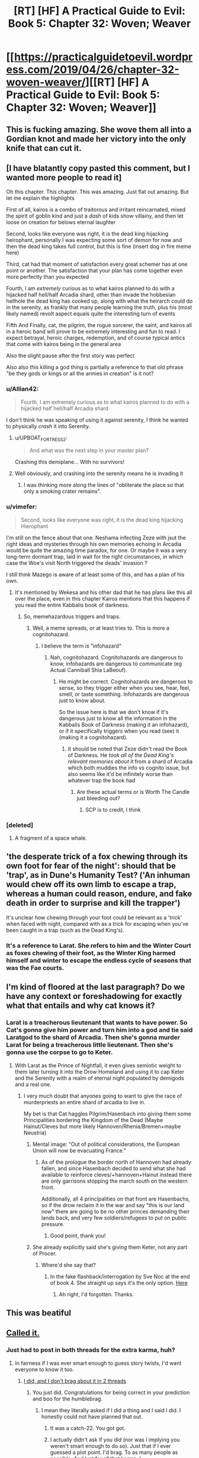 #+TITLE: [RT] [HF] A Practical Guide to Evil: Book 5: Chapter 32: Woven; Weaver

* [[https://practicalguidetoevil.wordpress.com/2019/04/26/chapter-32-woven-weaver/][[RT] [HF] A Practical Guide to Evil: Book 5: Chapter 32: Woven; Weaver]]
:PROPERTIES:
:Author: Zayits
:Score: 83
:DateUnix: 1556251284.0
:DateShort: 2019-Apr-26
:END:

** This is fucking amazing. She wove them all into a Gordian knot and made her victory into the only knife that can cut it.
:PROPERTIES:
:Author: Nic_Cage_DM
:Score: 30
:DateUnix: 1556253941.0
:DateShort: 2019-Apr-26
:END:


** [I have blatantly copy pasted this comment, but I wanted more people to read it]

Oh this chapter. This chapter. This was amazing. Just flat out amazing. But let me explain the highlights

First of all, kairos is a combo of traitorous and irritant reincarnated, mixed the spirit of goblin kind and just a /dash/ of kids show villainy, and then let loose on creation for belows eternal laughter

Second, looks like everyone was right, it is the dead king hijacking heirophant, personally I was expecting some sort of demon for now and then the dead king takes full control, but this is fine (insert dog in fire meme here)

Third, cat had that moment of satisfaction every great schemer has at one point or another. The satisfaction that your plan has come together even more perfectly than you expected

Fourth, I am /extremely/ curious as to what kairos planned to do with a hijacked half hell/half Arcadia shard, other than invade the hobbesian hellhole the dead king has cooked up, along with what the heirarch could do in the serenity, as frankly that many people learning the truth, plus his (most likely named) revolt aspect equals quite the interesting turn of events

Fifth And Finally, cat, the pilgrim, the rogue sorcerer, the saint, and kairos all in a heroic band will prove to be extremely interesting and fun to read. I expect betrayal, heroic charges, redemption, and of course typical antics that come with kairos being in the general area

Also the slight pause after the first story was perfect

Also also this killing a god thing is partially a reference to that old phrase "be they gods or kings or all the armies in creation" is it not?
:PROPERTIES:
:Author: magna-terra
:Score: 35
:DateUnix: 1556253212.0
:DateShort: 2019-Apr-26
:END:

*** u/Allian42:
#+begin_quote
  Fourth, I am extremely curious as to what kairos planned to do with a hijacked half hell/half Arcadia shard
#+end_quote

I don't think he was speaking of using it against serenity, I think he wanted to physically /crash/ it into Serenity.
:PROPERTIES:
:Author: Allian42
:Score: 15
:DateUnix: 1556282098.0
:DateShort: 2019-Apr-26
:END:

**** u/UPBOAT_FORTRESS_2:
#+begin_quote
  And what was the next step in your master plan?
#+end_quote

Crashing this demiplane... With no survivors!
:PROPERTIES:
:Author: UPBOAT_FORTRESS_2
:Score: 2
:DateUnix: 1556482515.0
:DateShort: 2019-Apr-29
:END:


**** Well obviously, and crashing into the serenity means he is invading it
:PROPERTIES:
:Author: magna-terra
:Score: 2
:DateUnix: 1556318275.0
:DateShort: 2019-Apr-27
:END:

***** I was thinking more along the lines of "obliterate the place so that only a smoking crater remains".
:PROPERTIES:
:Author: Allian42
:Score: 4
:DateUnix: 1556323901.0
:DateShort: 2019-Apr-27
:END:


*** u/vimefer:
#+begin_quote
  Second, looks like everyone was right, it is the dead king hijacking Hierophant
#+end_quote

I'm still on the fence about that one. Neshama infecting Zeze with jsut the right ideas and mysteries through his own memories echoing in Arcadia would be quite the amazing time paradox, for one. Or maybe it was a very long-term dormant trap, laid in wait for the right circumstances, in which case the Woe's visit North triggered the deads' invasion ?

I still think Mazego is aware of at least some of this, and has a plan of his own.
:PROPERTIES:
:Author: vimefer
:Score: 13
:DateUnix: 1556275373.0
:DateShort: 2019-Apr-26
:END:

**** It's mentioned by Wekesa and his other dad that he has plans like this all over the place, even in this chapter Kairos mentions that this happens if you read the entire Kabbalis book of darkness.
:PROPERTIES:
:Author: Ardvarkeating101
:Score: 14
:DateUnix: 1556287606.0
:DateShort: 2019-Apr-26
:END:

***** So, memehazardous triggers and traps.
:PROPERTIES:
:Author: vimefer
:Score: 11
:DateUnix: 1556288330.0
:DateShort: 2019-Apr-26
:END:

****** Well, a meme spreads, or at least tries to. This is more a cognitohazard.
:PROPERTIES:
:Author: Razorhead
:Score: 9
:DateUnix: 1556302706.0
:DateShort: 2019-Apr-26
:END:

******* I believe the term is "infohazard"
:PROPERTIES:
:Author: chaos-engine
:Score: 6
:DateUnix: 1556308686.0
:DateShort: 2019-Apr-27
:END:

******** Nah, cognitohazard. Cognitohazards are dangerous to know, infohazards are dangerous to communicate (eg Actual Canniball Shia LaBeouf).
:PROPERTIES:
:Author: Nic_Cage_DM
:Score: 7
:DateUnix: 1556343107.0
:DateShort: 2019-Apr-27
:END:

********* He might be correct. Cognitohazards are dangerous to sense, so they trigger either when you see, hear, feel, smell, or taste something. Infohazards are dangerous just to know about.

So the issue here is that we don't know if it's dangerous just to know all the information in the Kabbalis Book of Darkness (making it an infohazard), or if it specifically triggers when you read (see) it (making it a cognitohazard).
:PROPERTIES:
:Author: Razorhead
:Score: 1
:DateUnix: 1556356819.0
:DateShort: 2019-Apr-27
:END:

********** It should be noted that Zeze didn't read the Book of Darkness. He /took all of the Dead King's relevant memories about it/ from a shard of Arcadia which both muddies the info vs cognito issue, but also seems like it'd be infinitely worse than whatever trap the book had
:PROPERTIES:
:Author: ATRDCI
:Score: 4
:DateUnix: 1556411962.0
:DateShort: 2019-Apr-28
:END:

*********** Are these actual terms or is Worth The Candle just bleeding out?
:PROPERTIES:
:Author: doominator10
:Score: 3
:DateUnix: 1556472689.0
:DateShort: 2019-Apr-28
:END:

************ SCP is to credit, I think
:PROPERTIES:
:Author: NemkeKira
:Score: 1
:DateUnix: 1557154170.0
:DateShort: 2019-May-06
:END:


*** [deleted]
:PROPERTIES:
:Score: 4
:DateUnix: 1556294178.0
:DateShort: 2019-Apr-26
:END:

**** A fragment of a space whale.
:PROPERTIES:
:Author: SpeakKindly
:Score: 8
:DateUnix: 1556330593.0
:DateShort: 2019-Apr-27
:END:


** 'the desperate trick of a fox chewing through its own foot for fear of the night': should that be 'trap', as in Dune's Humanity Test? ('An inhuman would chew off its own limb to escape a trap, whereas a human could reason, endure, and fake death in order to surprise and kill the trapper')

It's unclear how chewing through your foot could be relevant as a 'trick' when faced with night, compared with as a trick for escaping when you've been caught in a trap (such as the Dead King's).
:PROPERTIES:
:Author: MultipartiteMind
:Score: 8
:DateUnix: 1556266746.0
:DateShort: 2019-Apr-26
:END:

*** It's a reference to Larat. She refers to him and the Winter Court as foxes chewing of their foot, as the Winter King harmed himself and winter to escape the endless cycle of seasons that was the Fae courts.
:PROPERTIES:
:Author: CapnSmurfy
:Score: 7
:DateUnix: 1556304105.0
:DateShort: 2019-Apr-26
:END:


** I'm kind of floored at the last paragraph? Do we have any context or foreshadowing for exactly what that entails and why cat knows it?
:PROPERTIES:
:Author: swaskowi
:Score: 15
:DateUnix: 1556252012.0
:DateShort: 2019-Apr-26
:END:

*** Larat is a treacherous lieutenant that wants to have power. So Cat's gonna give him power and turn him into a god and tie said Laratgod to the shard of Arcadia. Then she's gonna murder Larat for being a treacherous little lieutenant. Then she's gonna use the corpse to go to Keter.
:PROPERTIES:
:Author: PotentiallySarcastic
:Score: 37
:DateUnix: 1556253044.0
:DateShort: 2019-Apr-26
:END:

**** With Larat as the Prince of Nightfall, it even gives semiotic weight to them later turning it into the Drow Homeland and using it to cap Keter and the Serenity with a realm of eternal night populated by demigods and a real one.
:PROPERTIES:
:Author: notagiantdolphin
:Score: 33
:DateUnix: 1556253371.0
:DateShort: 2019-Apr-26
:END:

***** I very much doubt that anyones going to want to give the race of murderpriests an entire shard of arcadia to live in.

My bet is that Cat haggles Pilgrim/Hasenbach into giving them some Principalities bordering the Kingdom of the Dead (Maybe Hainut/Cleves but more likely Hannoven/Rhenia/Bremen+maybe Neustria)
:PROPERTIES:
:Author: Nic_Cage_DM
:Score: 7
:DateUnix: 1556257339.0
:DateShort: 2019-Apr-26
:END:

****** Mental image: "Out of political considerations, the European Union will now be evacuating France."
:PROPERTIES:
:Author: MultipartiteMind
:Score: 20
:DateUnix: 1556280873.0
:DateShort: 2019-Apr-26
:END:

******* As of the prologue the border north of Hannoven had already fallen, and since Hasenbach decided to send what she had available to reinforce cleves/+hannoven+Hainut instead there are only garrisons stopping the march south on the western front.

Additionally, all 4 principalities on that front are Hasenbachs, so if the drow reclaim it in the war and say "this is our land now" there are going to be no other princes demanding their lands back, and very few soldiers/refugees to put on public pressure.
:PROPERTIES:
:Author: Nic_Cage_DM
:Score: 4
:DateUnix: 1556282277.0
:DateShort: 2019-Apr-26
:END:

******** Good point, thank you!
:PROPERTIES:
:Author: MultipartiteMind
:Score: 2
:DateUnix: 1556314243.0
:DateShort: 2019-Apr-27
:END:


****** She already explicitly said she's giving them Keter, not any part of Procer.
:PROPERTIES:
:Author: Ardvarkeating101
:Score: 11
:DateUnix: 1556287660.0
:DateShort: 2019-Apr-26
:END:

******* Where'd she say that?
:PROPERTIES:
:Author: Nic_Cage_DM
:Score: 1
:DateUnix: 1556289002.0
:DateShort: 2019-Apr-26
:END:

******** In the fake flashback/interrogation by Sve Noc at the end of book 4. She straight up says it's the only option. [[https://practicalguidetoevil.wordpress.com/2018/12/10/chapter-82-thrice-dead/][Here]]
:PROPERTIES:
:Author: Ardvarkeating101
:Score: 13
:DateUnix: 1556289360.0
:DateShort: 2019-Apr-26
:END:

********* Ah right, I'd forgotten. Thanks.
:PROPERTIES:
:Author: Nic_Cage_DM
:Score: 1
:DateUnix: 1556294988.0
:DateShort: 2019-Apr-26
:END:


** This was beatiful
:PROPERTIES:
:Author: MisterCommonMarket
:Score: 3
:DateUnix: 1556264518.0
:DateShort: 2019-Apr-26
:END:


** [[https://old.reddit.com/r/rational/comments/b55wym/rt_hf_a_practical_guide_to_evil_book_5_chapter_25/ejbirnt/][Called it.]]
:PROPERTIES:
:Author: Academic_Jellyfish
:Score: 9
:DateUnix: 1556252832.0
:DateShort: 2019-Apr-26
:END:

*** Just had to post in both threads for the extra karma, huh?
:PROPERTIES:
:Author: Ardvarkeating101
:Score: -3
:DateUnix: 1556253467.0
:DateShort: 2019-Apr-26
:END:

**** In fairness if I was ever smart enough to guess story twists, I'd want everyone to know it too.
:PROPERTIES:
:Author: dashelgr
:Score: 20
:DateUnix: 1556267357.0
:DateShort: 2019-Apr-26
:END:

***** [[https://reddit.com/r/PracticalGuideToEvil/comments/bdbu4o/_/ekx6yys/?context=1][I did, and I don't brag about it in 2 threads]]
:PROPERTIES:
:Author: Ardvarkeating101
:Score: 9
:DateUnix: 1556267535.0
:DateShort: 2019-Apr-26
:END:

****** You just did. Congratulations for being correct in your prediction and boo for the humblebrag.
:PROPERTIES:
:Author: Gr_Cheese
:Score: 4
:DateUnix: 1556305384.0
:DateShort: 2019-Apr-26
:END:

******* I mean they literally asked if I did a thing and I said I did. I honestly could not have planned that out.
:PROPERTIES:
:Author: Ardvarkeating101
:Score: 5
:DateUnix: 1556308468.0
:DateShort: 2019-Apr-27
:END:

******** It was a catch-22. You got got.
:PROPERTIES:
:Author: Gr_Cheese
:Score: 5
:DateUnix: 1556312166.0
:DateShort: 2019-Apr-27
:END:


******** I actually didn't ask if you did (nor was I implying you weren't smart enough to do so). Just that if I ever guessed a plot point. I'd brag. To as many people as possible. And lust for all that karma :)
:PROPERTIES:
:Author: dashelgr
:Score: 1
:DateUnix: 1556323708.0
:DateShort: 2019-Apr-27
:END:


** [[http://topwebfiction.com/vote.php?for=a-practical-guide-to-evil][Vote for A Practical Guide to Evil on TopWebFiction!]]
:PROPERTIES:
:Author: Zayits
:Score: 1
:DateUnix: 1556251297.0
:DateShort: 2019-Apr-26
:END:


** Prediction:

Cat's role in this is not as a member of a heroic band - she's in the running as the Below's Intercessor. Think about it. The Bard acts to keep stories on the rails - aka, under the guidance of the Gods (Above) - and Cat acts to break those stories, aka, returning that guidance to mortals, as the Gods Below desire. Which is the entire fight between the gods in the first place.

Instead, the Black Night restored is the fifth member of the heroic band.
:PROPERTIES:
:Author: narfanator
:Score: 1
:DateUnix: 1556267963.0
:DateShort: 2019-Apr-26
:END:

*** The Bard appeared to Andronike & Komena when they deified into Sve Noc, implying she's Intercessor for both the Gods Above and Below. I think both Above & Below have the Bard create/deepen Narratives just based on different "types" of Narratives. I do think Cat is acting to break the stories, but not as the Bard Below
:PROPERTIES:
:Author: soonnanandnaanssoon
:Score: 21
:DateUnix: 1556270875.0
:DateShort: 2019-Apr-26
:END:


*** Can we stop with this "Good is stoopid" interpretation? At its worst, Above is roughly as destructive as Below /on average/. The Good Gods may have given the mortals the guidelines to follow, but those guidelines also keep them from self-destructing. In contrast, the ethics we've seen the villains employ so far are almost entirely oriented towards empowering themselves.

Case in point, Below's position wasn't that mortals should be independent - it's to "guide them towards greater things", whatever those may be (where Above's influence is more beneficial towards the humanity /as it naturally is/, since they want to rule it as it is). Bard isn't Above's agent - she keeps the game going on both sides, as seen in the creation of Everdark. Sometimes it feels like I'm the only one around who sees the word "Evil" in the title. How do you even miss the entire ending of the previous book?
:PROPERTIES:
:Author: Zayits
:Score: 18
:DateUnix: 1556271325.0
:DateShort: 2019-Apr-26
:END:

**** u/SkoomaDentist:
#+begin_quote
  Can we stop with this "Good is stoopid" interpretation?
#+end_quote

No. Since good literally acts stupid and depends on the Gods Above granting them deus ex machina, we're going to continue with the interpretation.
:PROPERTIES:
:Author: SkoomaDentist
:Score: -6
:DateUnix: 1556271817.0
:DateShort: 2019-Apr-26
:END:

***** There's a few problems with this interpretation. Firstly, the heroes are only "stupid" if you think Cat and Black are typical examples of villains, when in reality we know that they're UNPRECEDENTED, and they're success is in large part because they do not act like typical villains. It's unfair to say that the heroes are stupid because they aren't as good as two villains who completely changed the game.

If you want a more accurate idea of what a typical villain would be, you're better of looking at the various opening quotes of the chapters. The typical villain doesn't institute systemic military reforms or surrender their army to heroes in order to force a favorable truce, they throw people into pits of man-eating tapirs and try to steal the weather. They're people who are so crazy that they bend the world to fit their madness, and with this in mind not only do the heroes compare much more favorably, but their actions also make more sense. Of course they're going to have a hard time negotiating or compromising with Cat. She's a villain, and with those you don't typically have that option. Can you imagine any negotiation between a hero and, for example, Akua (pre-Second Liesse) that actually ends with the hero getting what they want? Best case scenario is it all amounts to nothing, worst case Akua lies and cheats the hero, taking advantage of their attempt to deal with her in good faith. They have little reason to see Cat as any different, and what signs they do have are outweighed by the risks if she does turn out the same as every other villain.

With regards to the whole "Above only wins because they give idiots a deus ex machina," I think this is a pretty fundamental misunderstanding of the balance between Above and Below. Good doesn't always win because they cheat. In fact, Good doesn't always win, period. How many dozens of heroes has Black killed? No, it's not that Good always wins, it's that Evil always loses in the end, which is VERY different. Heroes age, villains don't. Heroes usually have a very specific goal, a villain to defeat or a wrong to right, while villains typically don't really have a win condition. There's usually nothing a villain can do that would make them say "Well, glad that's taken care of, now I can finally retire from this whole 'Dread Emperor' thing." A villain's story only ends when they lose, and so by definition they always lose in the end.

That's not to say that heroes don't tend to be favored in the matchup, but again, that's the balance between Above and Below. Below puts their finger on the scales to get the ball rolling. They empower a madman and give him a throne, and Above lets them, because that is their due. But Above then crafts a hero to end that villain and gets to nudge things to help make that happen, because that is /their/ due. Above is allowed favorable odds on the hero killing the Dread Emperor, because Below is allowed a Dread Emperor worth killing.
:PROPERTIES:
:Author: Don_Alverzo
:Score: 14
:DateUnix: 1556311445.0
:DateShort: 2019-Apr-27
:END:

****** It's more like heroes only win due to deus ex machina, not due to using their brains. Now that they're facing someone who's genre savvy enough to block direct meddling by the Good gods, they're starting to lose badly because they're not used to having to think. IOW, evil stopped being stupid, good did not, therefore good is losing ground (or would be if Cat & co were actually Evil).
:PROPERTIES:
:Author: SkoomaDentist
:Score: 0
:DateUnix: 1556319082.0
:DateShort: 2019-Apr-27
:END:


***** Depending on something that happens repeatedly is smart, not stupid.
:PROPERTIES:
:Author: JohnKeel
:Score: 9
:DateUnix: 1556298836.0
:DateShort: 2019-Apr-26
:END:


*** Well she doesnt technically have a name, so black isnt a bad choice
:PROPERTIES:
:Author: Just_some_guy16
:Score: 1
:DateUnix: 1556273293.0
:DateShort: 2019-Apr-26
:END:
